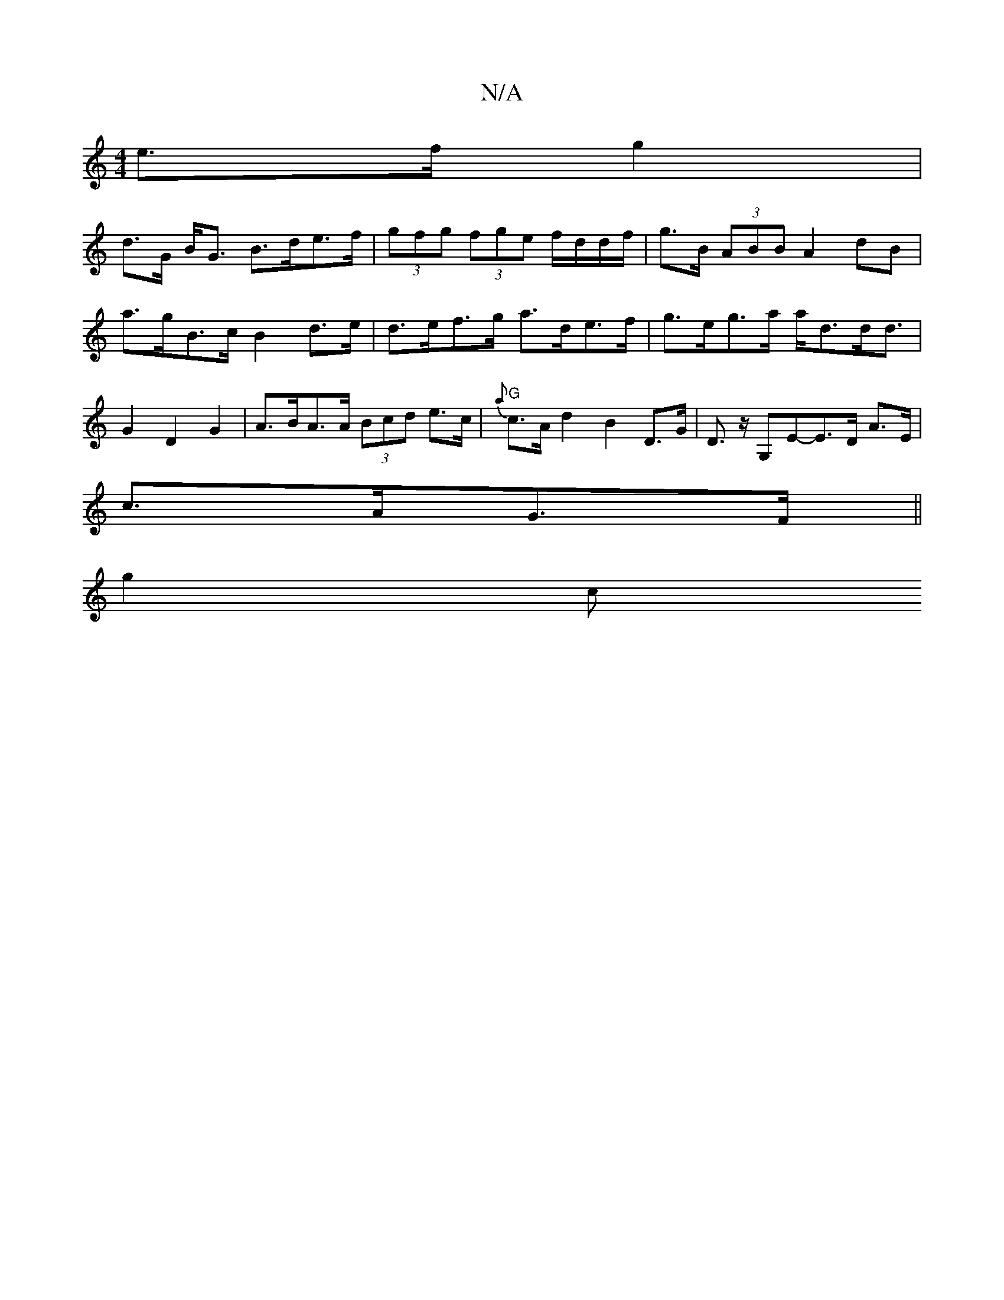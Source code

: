 X:1
T:N/A
M:4/4
R:N/A
K:Cmajor
e>f g2|
d>G B<G B>de>f | (3gfg (3fge f/d/d/f/|g>B (3ABB A2 dB |
a>gB>c B2 d>e | d>ef>g a>de>f | g>eg>a a<dd<d | G2 D2 G2 | A>BA>A (3Bcd e>c | "G"{a}c>A d2 B2 D>G | D3/2z/2 G,E-E>D A>E |
c>AG>F ||
g2 c
